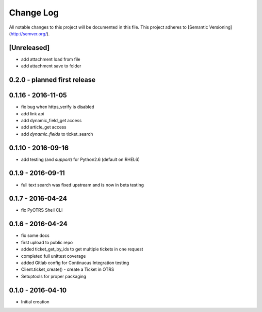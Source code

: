 Change Log
==========

All notable changes to this project will be documented in this file.
This project adheres to [Semantic Versioning](http://semver.org/).

[Unreleased]
------------
- add attachment load from file
- add attachment save to folder


0.2.0 - planned first release
-----------------------------

0.1.16 - 2016-11-05
-------------------
- fix bug when https_verify is disabled
- add link api
- add dynamic_field_get access
- add article_get access
- add `dynamic_fields` to ticket_search

0.1.10 - 2016-09-16
-------------------
- add testing (and *support*) for Python2.6 (default on RHEL6)

0.1.9 - 2016-09-11
------------------
- full text search was fixed upstream and is now in beta testing

0.1.7 - 2016-04-24
------------------
- fix PyOTRS Shell CLI

0.1.6 - 2016-04-24
------------------
- fix some docs
- first upload to public repo
- added ticket_get_by_ids to get multiple tickets in one request
- completed full unittest coverage
- added Gitlab config for Continuous Integration testing
- Client.ticket_create() - create a Ticket in OTRS
- Setuptools for proper packaging

0.1.0 - 2016-04-10
------------------
- Initial creation
